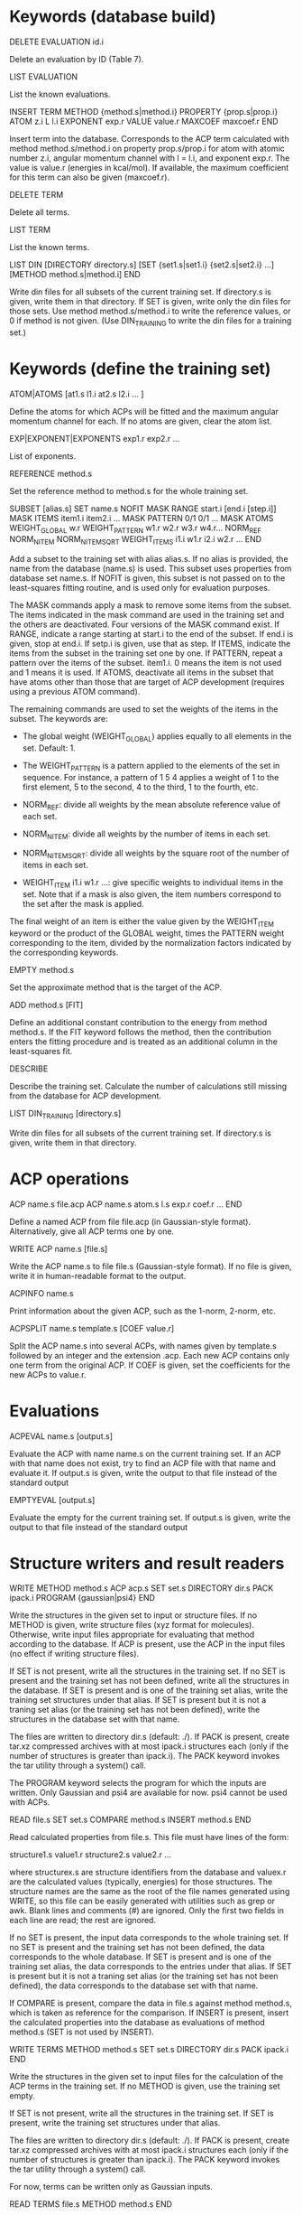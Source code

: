 #+STARTUP: showeverything

* Keywords (database build)

DELETE EVALUATION id.i

  Delete an evaluation by ID (Table 7).

LIST EVALUATION

  List the known evaluations.

INSERT TERM
  METHOD {method.s|method.i}
  PROPERTY {prop.s|prop.i}
  ATOM z.i
  L l.i
  EXPONENT exp.r
  VALUE value.r
  MAXCOEF maxcoef.r
END

  Insert term into the database. Corresponds to the ACP term
  calculated with method method.s/method.i on property
  prop.s/prop.i for atom with atomic number z.i, angular momentum
  channel with l = l.i, and exponent exp.r. The value is value.r
  (energies in kcal/mol). If available, the
  maximum coefficient for this term can also be given (maxcoef.r).

DELETE TERM

  Delete all terms.

LIST TERM

  List the known terms.

LIST DIN
 [DIRECTORY directory.s]
 [SET {set1.s|set1.i} {set2.s|set2.i} ...]
 [METHOD method.s|method.i]
END

  Write din files for all subsets of the current training set. If
  directory.s is given, write them in that directory. If SET is given,
  write only the din files for those sets. Use method
  method.s/method.i to write the reference values, or 0 if method is
  not given. (Use DIN_TRAINING to write the din files for a training
  set.)

* Keywords (define the training set)

ATOM|ATOMS [at1.s l1.i at2.s l2.i ... ]

  Define the atoms for which ACPs will be fitted and the maximum
  angular momentum channel for each. If no atoms are given, clear
  the atom list.

EXP|EXPONENT|EXPONENTS exp1.r exp2.r ...

  List of exponents.

REFERENCE method.s

  Set the reference method to method.s for the whole training set.

SUBSET [alias.s]
 SET name.s
 NOFIT
 MASK RANGE start.i [end.i [step.i]]
 MASK ITEMS item1.i item2.i ...
 MASK PATTERN 0/1 0/1 ...
 MASK ATOMS
 WEIGHT_GLOBAL w.r
 WEIGHT_PATTERN w1.r w2.r w3.r w4.r...
 NORM_REF
 NORM_NITEM
 NORM_NITEMSQRT
 WEIGHT_ITEMS i1.i w1.r i2.i w2.r ...
END

  Add a subset to the training set with alias alias.s. If no alias is
  provided, the name from the database (name.s) is used. This subset
  uses properties from database set name.s. If NOFIT is given, this
  subset is not passed on to the least-squares fitting routine, and is
  used only for evaluation purposes.

  The MASK commands apply a mask to remove some items from the
  subset. The items indicated in the mask command are used in the
  training set and the others are deactivated. Four versions of the
  MASK command exist. If RANGE, indicate a range starting at start.i
  to the end of the subset. If end.i is given, stop at end.i. If
  setp.i is given, use that as step. If ITEMS, indicate the items from
  the subset in the training set one by one. If PATTERN, repeat a
  pattern over the items of the subset. item1.i. 0 means the item is
  not used and 1 means it is used. If ATOMS, deactivate all items in
  the subset that have atoms other than those that are target of ACP
  development (requires using a previous ATOM command).

  The remaining commands are used to set the weights of the items in
  the subset. The keywords are:

  - The global weight (WEIGHT_GLOBAL) applies equally to all elements
    in the set. Default: 1.

  - The WEIGHT_PATTERN is a pattern applied to the elements of the set
    in sequence. For instance, a pattern of 1 5 4 applies a weight of
    1 to the first element, 5 to the second, 4 to the third, 1 to the
    fourth, etc.

  - NORM_REF: divide all weights by the mean absolute reference
    value of each set.

  - NORM_NITEM: divide all weights by the number of items in each
    set.

  - NORM_NITEMSQRT: divide all weights by the square root of the
    number of items in each set.

  - WEIGHT_ITEM i1.i w1.r ...: give specific weights to individual
    items in the set. Note that if a mask is also given, the item
    numbers correspond to the set after the mask is applied.

  The final weight of an item is either the value given by the
  WEIGHT_ITEM keyword or the product of the GLOBAL weight, times the
  PATTERN weight corresponding to the item, divided by the
  normalization factors indicated by the corresponding keywords.

EMPTY method.s

  Set the approximate method that is the target of the ACP.

ADD method.s [FIT]

  Define an additional constant contribution to the energy from method
  method.s. If the FIT keyword follows the method, then the
  contribution enters the fitting procedure and is treated as an
  additional column in the least-squares fit.

DESCRIBE

  Describe the training set. Calculate the number of calculations
  still missing from the database for ACP development.

LIST DIN_TRAINING [directory.s]

  Write din files for all subsets of the current training set. If
  directory.s is given, write them in that directory.

* ACP operations

ACP name.s file.acp
ACP name.s
 atom.s l.s exp.r coef.r
 ...
END

  Define a named ACP from file file.acp (in Gaussian-style
  format). Alternatively, give all ACP terms one by one.

WRITE ACP name.s [file.s]

  Write the ACP name.s to file file.s (Gaussian-style format). If no
  file is given, write it in human-readable format to the output.

ACPINFO name.s

  Print information about the given ACP, such as the 1-norm, 2-norm,
  etc.

ACPSPLIT name.s template.s [COEF value.r]

  Split the ACP name.s into several ACPs, with names given by
  template.s followed by an integer and the extension .acp. Each new
  ACP contains only one term from the original ACP. If COEF is given,
  set the coefficients for the new ACPs to value.r.

* Evaluations

ACPEVAL name.s [output.s]

  Evaluate the ACP with name name.s on the current training set. If an
  ACP with that name does not exist, try to find an ACP file with that
  name and evaluate it. If output.s is given, write the output to that
  file instead of the standard output

EMPTYEVAL [output.s]

  Evaluate the empty for the current training set. If output.s is
  given, write the output to that file instead of the standard output

* Structure writers and result readers

WRITE
  METHOD method.s
  ACP acp.s
  SET set.s
  DIRECTORY dir.s
  PACK ipack.i
  PROGRAM {gaussian|psi4}
END

  Write the structures in the given set to input or structure
  files. If no METHOD is given, write structure files (xyz format for
  molecules). Otherwise, write input files appropriate for evaluating
  that method according to the database. If ACP is present, use the
  ACP in the input files (no effect if writing structure files).

  If SET is not present, write all the structures in the training
  set. If no SET is present and the training set has not been defined,
  write all the structures in the database. If SET is present and is
  one of the training set alias, write the training set structures
  under that alias. If SET is present but it is not a traning set
  alias (or the training set has not been defined), write the
  structures in the database set with that name.

  The files are written to directory dir.s (default: ./). If PACK is
  present, create tar.xz compressed archives with at most ipack.i
  structures each (only if the number of structures is greater than
  ipack.i). The PACK keyword invokes the tar utility through a
  system() call.

  The PROGRAM keyword selects the program for which the inputs are
  written. Only Gaussian and psi4 are available for now. psi4 cannot
  be used with ACPs.

READ file.s
  SET set.s
  COMPARE method.s
  INSERT method.s
END

  Read calculated properties from file.s. This file must have lines of
  the form:

    structure1.s value1.r
    structure2.s value2.r
    ...

  where structurex.s are structure identifiers from the database and
  valuex.r are the calculated values (typically, energies) for those
  structures. The structure names are the same as the root of the file
  names generated using WRITE, so this file can be easily generated
  with utilities such as grep or awk. Blank lines and comments (#) are
  ignored. Only the first two fields in each line are read; the rest
  are ignored.

  If no SET is present, the input data corresponds to the whole
  training set. If no SET is present and the training set has not been
  defined, the data corresponds to the whole database.  If SET is
  present and is one of the training set alias, the data corresponds
  to the entries under that alias. If SET is present but it is not a
  traning set alias (or the training set has not been defined), the
  data corresponds to the database set with that name.

  If COMPARE is present, compare the data in file.s against method
  method.s, which is taken as reference for the comparison. If INSERT
  is present, insert the calculated properties into the database as
  evaluations of method method.s (SET is not used by INSERT).

WRITE TERMS
  METHOD method.s
  SET set.s
  DIRECTORY dir.s
  PACK ipack.i
END

  Write the structures in the given set to input files for the
  calculation of the ACP terms in the training set. If no METHOD is
  given, use the training set empty.

  If SET is not present, write all the structures in the training
  set. If SET is present, write the training set structures under that
  alias.

  The files are written to directory dir.s (default: ./). If PACK is
  present, create tar.xz compressed archives with at most ipack.i
  structures each (only if the number of structures is greater than
  ipack.i). The PACK keyword invokes the tar utility through a
  system() call.

  For now, terms can be written only as Gaussian inputs.

READ TERMS file.s
  METHOD method.s
END

  Read calculated ACP terms from file.s for method method.s. If no
  method is given, the empty method for the current training set is
  used. The file must have lines of the form:

    structure1.s value1.r
    structure2.s value2.r
    ...

  where structurex.s are structure identifiers from the database and
  valuex.r are the calculated values (typically, energies) for those
  structures. Several values must be given for each structure. To be
  inserted into the terms table in the database, the number of values
  given by the file for a structure must be the same as the number of
  ACP terms in the training set. The structure names are the same as
  the root of the file names generated using WRITE, so this file can
  be easily generated with utilities such as grep or awk. Blank lines
  and comments (#) are ignored. Only the first two fields in each line
  are read; the rest are ignored.

* High-level operations

INSERT DAT
 FILE datfile.s
 METHOD method.s
 [TERM zat.i l.i exp.r]
END

  Insert the data file datfile.s. To do this, the training set must be
  defined and the data file must contain exactly the same number of
  lines as properties in the training set, with one numerical value
  per line. If only METHOD is present, the data is inserted as an
  evaluation for that method on the training set. If TERM is given
  with valid atomic number (zat.i), angular momentum (l.i), and
  exponent (exp.r) from the training set, then the data is inserted as
  that term for the corresponding method. Due to the nature of this
  operation, avoid having NOFIT subsets in the training set when using
  INSERT DAT.

INSERT OLDDAT [directory.s] [NOREFERENCE]

  Insert data in bulk from old-style ACP data files. Requires the
  definition of a complete training set.

  The data files all reside in the indicated directory (in ./ if not
  given). This command first searches for the file called names.dat,
  and verifies that the names in it match with those in the current
  training set. This is done to ensure the integrity of the
  database. After this operation is complete, the following data is
  read and inserted:

  - ref.dat: evaluation of the reference method in the training
    set. The reference is not inserted if NOREFERENCE is present.

  - empty.dat: evaluation of the empty method in the training set.

  - x_y_z.dat, where x is the atom (lowercase symbol), y is the
    angular momentum (lowercase), and z is the exponent index. Insert
    the corresponding ACP term.

  In all cases, the insertion verifies that the file contains exactly
  the same number of entries as the current training set. Due to the
  nature of this operation, avoid having NOFIT subsets in the training
  set when using INSERT OLDDAT.

DUMP

  Write the octavedump.dat file for the LASSO fit corresponding to the
  current dataset.

* Quality of life keywords

TRAINING SAVE name.s

  Save the current training set definition to the connected database
  under name name.s.

TRAINING LOAD name.s

  Load the training set definition with name name.s from the connected
  database.

TRAINING DELETE [name.s]

  Delete the training set with name name.s from the database. If no
  name is given, delete all training sets.

TRAINING LIST

  List training sets from the database.

TRAINING CLEAR

  Clear the current training set.

* Database schema

** Table 1: literature references (Literature_refs)

  id          INTEGER PRIMARY KEY AUTOINCREMENT,
  key         TEXT UNIQUE NOT NULL,
  authors     TEXT,
  title       TEXT,
  journal     TEXT,
  volume      TEXT,
  page        TEXT,
  year        TEXT,
  doi         TEXT UNIQUE,
  description TEXT

** Table 2: property types (Property_types)

  id          INTEGER PRIMARY KEY AUTOINCREMENT,
  key         TEXT UNIQUE NOT NULL,
  description TEXT

** Table 3: sets

  id            INTEGER PRIMARY KEY AUTOINCREMENT,
  key           TEXT UNIQUE NOT NULL,
  property_type INTEGER NOT NULL,
  litrefs       TEXT,
  description   TEXT,
  FOREIGN KEY(property_type) REFERENCES Property_types(id) ON DELETE CASCADE

** Table 4: methods

  id               INTEGER PRIMARY KEY AUTOINCREMENT,
  key              TEXT UNIQUE NOT NULL,
  gaussian_keyword TEXT,
  psi4_keyword     TEXT,
  litrefs          TEXT,
  description      TEXT

** Table 5: structures

  id            INTEGER PRIMARY KEY AUTOINCREMENT,
  key           TEXT UNIQUE NOT NULL,
  setid         INTEGER NOT NULL,
  ismolecule    INTEGER NOT NULL,
  charge        INTEGER,
  multiplicity  INTEGER,
  nat           INTEGER NOT NULL,
  cell          BLOB,
  zatoms        BLOB NOT NULL,
  coordinates   BLOB NOT NULL,
  FOREIGN KEY(setid) REFERENCES Sets(id) ON DELETE CASCADE

** Table 6: properties

  id            INTEGER PRIMARY KEY AUTOINCREMENT,
  key           TEXT UNIQUE NOT NULL,
  property_type INTEGER NOT NULL,
  setid         INTEGER NOT NULL,
  orderid       INTEGER NOT NULL,
  nstructures   INTEGER NOT NULL,
  structures    BLOB NOT NULL,
  coefficients  BLOB NOT NULL,
  FOREIGN KEY(property_type) REFERENCES Property_types(id) ON DELETE CASCADE,
  FOREIGN KEY(setid) REFERENCES Sets(id) ON DELETE CASCADE

** Table 7: evaluations

  methodid      INTEGER NOT NULL,
  propid        INTEGER NOT NULL,
  value         REAL NOT NULL,
  PRIMARY KEY(methodid,propid)
  FOREIGN KEY(methodid) REFERENCES Methods(id) ON DELETE CASCADE,
  FOREIGN KEY(propid) REFERENCES Properties(id) ON DELETE CASCADE

** Table 8: terms

  methodid      INTEGER NOT NULL,
  atom          INTEGER NOT NULL,
  l             INTEGER NOT NULL,
  exponent      REAL NOT NULL,
  propid        INTEGER NOT NULL,
  value         REAL NOT NULL,
  maxcoef       REAL,
  PRIMARY KEY (methodid,atom,l,exponent,propid),
  FOREIGN KEY(methodid) REFERENCES Methods(id) ON DELETE CASCADE,
  FOREIGN KEY(propid) REFERENCES Properties(id) ON DELETE CASCADE

** Table 9: training set to property translation table (Training_set)

  id INTEGER PRIMARY KEY,
  propid INTEGER NOT NULL,
  FOREIGN KEY(propid) REFERENCES Properties(id) ON DELETE CASCADE

** Table 10: training set repository

  key TEXT PRIMARY KEY,
  size INTEGER NOT NULL,
  training_set BLOB NOT NULL
